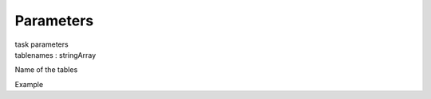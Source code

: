 Parameters
==========

.. container:: documentDescription description

   task parameters

.. container:: section
   :name: content-core

   .. container:: pat-autotoc
      :name: parent-fieldname-text

      .. container:: parsed-parameters

         .. container:: param

            .. container:: parameters2

               tablenames : stringArray

            Name of the tables

Example

.. container:: section
   :name: viewlet-below-content-body

